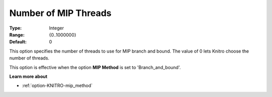 .. _option-KNITRO-number_of_mip_threads:


Number of MIP Threads
=====================



:Type:	Integer	
:Range:	{0..1000000}	
:Default:	0		



This option specifies the number of threads to use for MIP branch and bound. The value of 0 lets Knitro choose the number of threads.



This option is effective when the option **MIP Method**  is set to 'Branch_and_bound'.



**Learn more about** 

*	:ref:`option-KNITRO-mip_method`  
